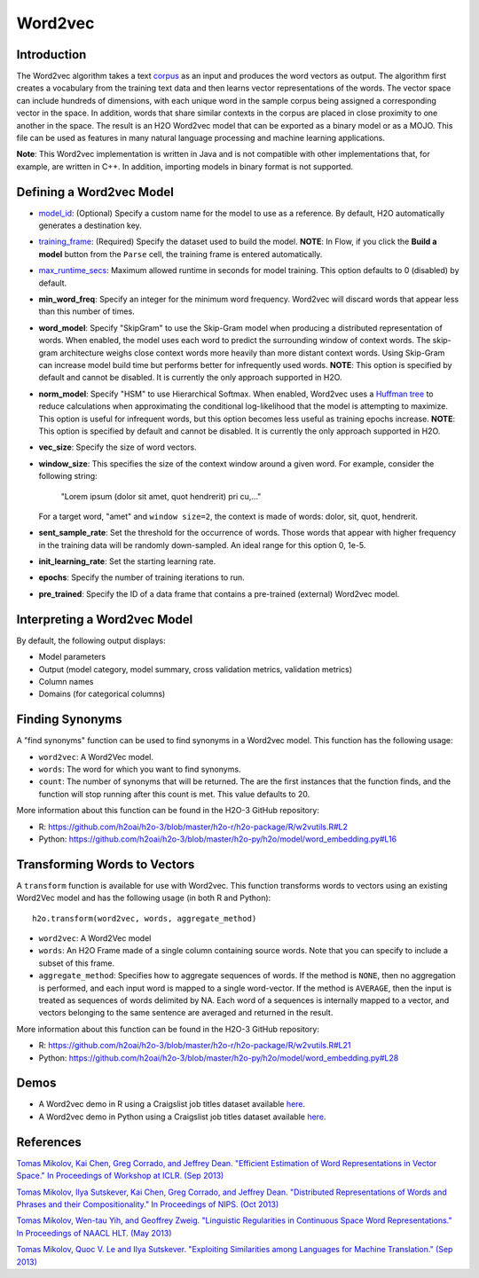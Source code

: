 Word2vec
--------

Introduction
~~~~~~~~~~~~

The Word2vec algorithm takes a text `corpus <https://en.wikipedia.org/wiki/Corpus_linguistics>`__ as an input and produces the word vectors as output. The algorithm first creates a vocabulary from the training text data and then learns vector representations of the words. The vector space can include hundreds of dimensions, with each unique word in the sample corpus being assigned a corresponding vector in the space. In addition, words that share similar contexts in the corpus are placed in close proximity to one another in the space. The result is an H2O Word2vec model that can be exported as a binary model or as a MOJO. This file can be used as features in many natural language processing and machine learning applications. 

**Note**: This Word2vec implementation is written in Java and is not compatible with other implementations that, for example, are written in C++. In addition, importing models in binary format is not supported.

Defining a Word2vec Model
~~~~~~~~~~~~~~~~~~~~~~~~~

-  `model_id <algo-params/model_id.html>`__: (Optional) Specify a custom name for the model to use as a reference. By default, H2O automatically generates a destination key.

-  `training_frame <algo-params/training_frame.html>`__: (Required) Specify the dataset used to build the model. **NOTE**: In Flow, if you click the **Build a model** button from the ``Parse`` cell, the training frame is entered automatically.

-  `max_runtime_secs <algo-params/max_runtime_secs.html>`__: Maximum allowed runtime in seconds for model training. This option defaults to 0 (disabled) by default.

- **min_word_freq**: Specify an integer for the minimum word frequency. Word2vec will discard words that appear less than this number of times.

- **word_model**: Specify "SkipGram" to use the Skip-Gram model when producing a distributed representation of words. When enabled, the model uses each word to predict the surrounding window of context words. The skip-gram architecture weighs close context words more heavily than more distant context words. Using Skip-Gram can increase model build time but performs better for infrequently used words. **NOTE**: This option is specified by default and cannot be disabled. It is currently the only approach supported in H2O. 

- **norm_model**: Specify "HSM" to use Hierarchical Softmax. When enabled, Word2vec uses a `Huffman tree <https://en.wikipedia.org/wiki/Huffman_coding>`__ to reduce calculations when approximating the conditional log-likelihood that the model is attempting to maximize. This option is useful for infrequent words, but this option becomes less useful as training epochs increase. **NOTE**: This option is specified by default and cannot be disabled. It is currently the only approach supported in H2O. 

- **vec_size**: Specify the size of word vectors.

- **window_size**: This specifies the size of the context window around a given word. For example, consider the following string:

   "Lorem ipsum (dolor sit amet, quot hendrerit) pri cu,..."

  For a target word, "amet" and ``window size=2``, the context is made of words: dolor, sit, quot, hendrerit.

- **sent_sample_rate**: Set the threshold for the occurrence of words. Those words that appear with higher frequency in the training data will be randomly down-sampled. An ideal range for this option 0, 1e-5.

- **init_learning_rate**: Set the starting learning rate.

- **epochs**: Specify the number of training iterations to run.

- **pre_trained**: Specify the ID of a data frame that contains a pre-trained (external) Word2vec model.

Interpreting a Word2vec Model
~~~~~~~~~~~~~~~~~~~~~~~~~~~~~

By default, the following output displays:

-  Model parameters
-  Output (model category, model summary, cross validation metrics, validation metrics)
-  Column names
-  Domains (for categorical columns)

Finding Synonyms
~~~~~~~~~~~~~~~~

A "find synonyms" function can be used to find synonyms in a Word2vec model. This function has the following usage:

.. example-code::
   .. code-block:: r

    h2o.findSyonyms(word2vec, word, count)

   .. code-block:: python

    h2o.find_synonyms(word2vec, word, count)

- ``word2vec``: A Word2Vec model.
- ``words``: The word for which you want to find synonyms.
- ``count``: The number of synonyms that will be returned. The are the first instances that the function finds, and the function will stop running after this count is met. This value defaults to 20. 

More information about this function can be found in the H2O-3 GitHub repository:

- R: `https://github.com/h2oai/h2o-3/blob/master/h2o-r/h2o-package/R/w2vutils.R#L2 <https://github.com/h2oai/h2o-3/blob/master/h2o-r/h2o-package/R/w2vutils.R#L2>`__
- Python: `https://github.com/h2oai/h2o-3/blob/master/h2o-py/h2o/model/word_embedding.py#L16 <https://github.com/h2oai/h2o-3/blob/master/h2o-py/h2o/model/word_embedding.py#L16>`__


Transforming Words to Vectors
~~~~~~~~~~~~~~~~~~~~~~~~~~~~~

A ``transform`` function is available for use with Word2vec. This function transforms words to vectors using an existing Word2Vec model and has the following usage (in both R and Python):

::

  h2o.transform(word2vec, words, aggregate_method)

- ``word2vec``: A Word2Vec model
- ``words``: An H2O Frame made of a single column containing source words. Note that you can specify to include a subset of this frame.
- ``aggregate_method``: Specifies how to aggregate sequences of words. If the method is ``NONE``, then no aggregation is performed, and each input word is mapped to a single word-vector. If the method is ``AVERAGE``, then the input is treated as sequences of words delimited by NA. Each word of a sequences is internally mapped to a vector, and vectors belonging to the same sentence are averaged and returned in the result.

More information about this function can be found in the H2O-3 GitHub repository:

- R: `https://github.com/h2oai/h2o-3/blob/master/h2o-r/h2o-package/R/w2vutils.R#L21 <https://github.com/h2oai/h2o-3/blob/master/h2o-r/h2o-package/R/w2vutils.R#L21>`__
- Python: `https://github.com/h2oai/h2o-3/blob/master/h2o-py/h2o/model/word_embedding.py#L28 <https://github.com/h2oai/h2o-3/blob/master/h2o-py/h2o/model/word_embedding.py#L28>`__

Demos
~~~~~

- A Word2vec demo in R using a Craigslist job titles dataset available `here <https://github.com/h2oai/h2o-3/blob/master/h2o-r/demos/rdemo.word2vec.craigslistjobtitles.R>`__.
- A Word2vec demo in Python using a Craigslist job titles dataset available `here <https://github.com/h2oai/h2o-3/blob/master/h2o-py/demos/word2vec_craigslistjobtitles.ipynb>`__.

References
~~~~~~~~~~

`Tomas Mikolov, Kai Chen, Greg Corrado, and Jeffrey Dean. "Efficient Estimation of Word Representations in Vector Space." In Proceedings of Workshop at ICLR. (Sep 2013) <https://arxiv.org/pdf/1301.3781.pdf>`__

`Tomas Mikolov, Ilya Sutskever, Kai Chen, Greg Corrado, and Jeffrey Dean. "Distributed Representations of Words and Phrases and their Compositionality." In Proceedings of NIPS. (Oct 2013) <https://arxiv.org/pdf/1310.4546.pdf>`__

`Tomas Mikolov, Wen-tau Yih, and Geoffrey Zweig. "Linguistic Regularities in Continuous Space Word Representations." In Proceedings of NAACL HLT. (May 2013) <https://www.microsoft.com/en-us/research/publication/linguistic-regularities-in-continuous-space-word-representations/?from=http%3A%2F%2Fresearch.microsoft.com%2Fpubs%2F189726%2Frvecs.pdf>`__

`Tomas Mikolov, Quoc V. Le and Ilya Sutskever. "Exploiting Similarities among Languages for Machine Translation." (Sep 2013) <https://arxiv.org/pdf/1309.4168.pdf>`__
